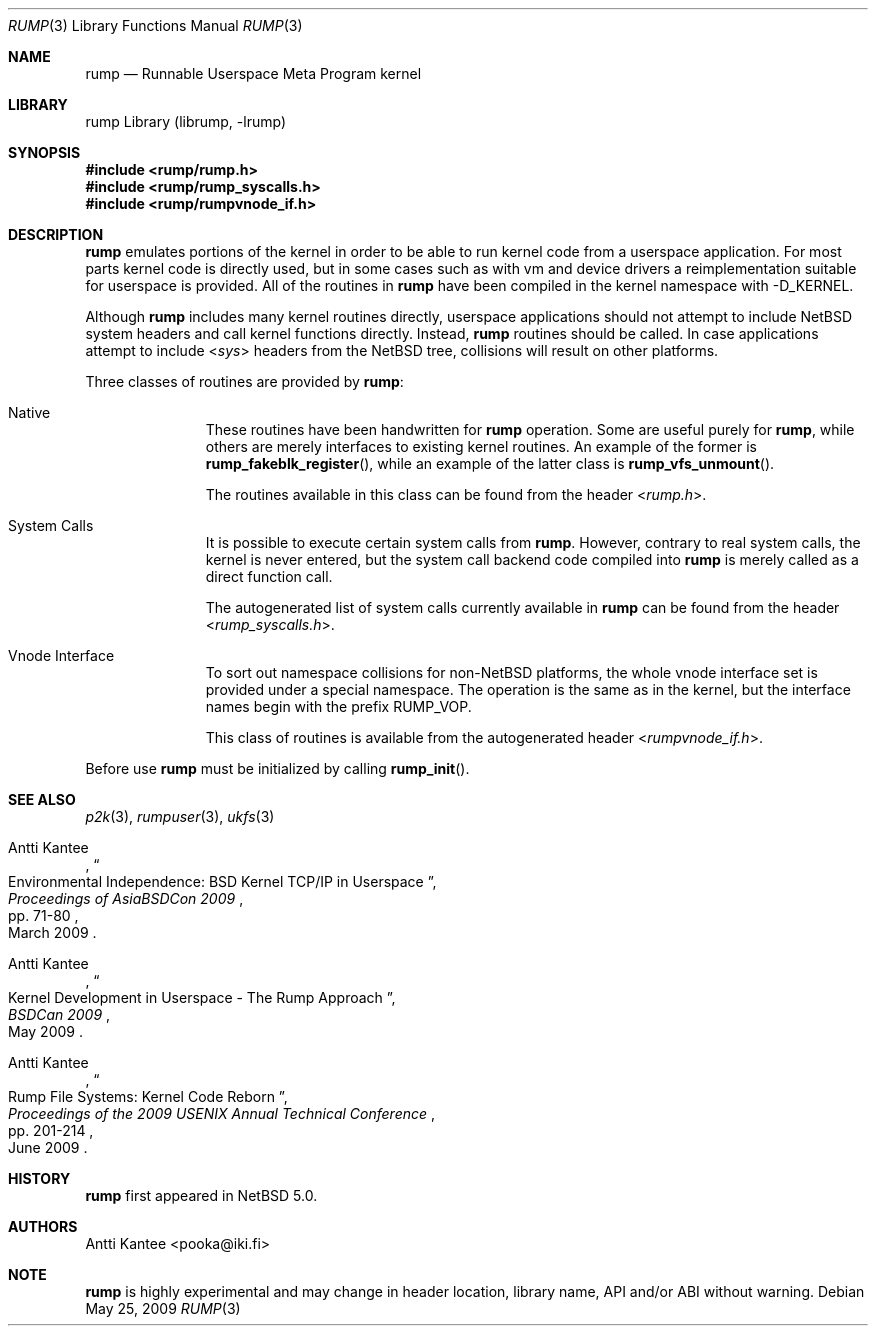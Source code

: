.\"     $NetBSD: rump.3,v 1.5 2009/06/30 15:28:01 pooka Exp $
.\"
.\" Copyright (c) 2008 Antti Kantee.  All rights reserved.
.\"
.\" Redistribution and use in source and binary forms, with or without
.\" modification, are permitted provided that the following conditions
.\" are met:
.\" 1. Redistributions of source code must retain the above copyright
.\"    notice, this list of conditions and the following disclaimer.
.\" 2. Redistributions in binary form must reproduce the above copyright
.\"    notice, this list of conditions and the following disclaimer in the
.\"    documentation and/or other materials provided with the distribution.
.\"
.\" THIS SOFTWARE IS PROVIDED BY THE AUTHOR AND CONTRIBUTORS ``AS IS'' AND
.\" ANY EXPRESS OR IMPLIED WARRANTIES, INCLUDING, BUT NOT LIMITED TO, THE
.\" IMPLIED WARRANTIES OF MERCHANTABILITY AND FITNESS FOR A PARTICULAR PURPOSE
.\" ARE DISCLAIMED.  IN NO EVENT SHALL THE AUTHOR OR CONTRIBUTORS BE LIABLE
.\" FOR ANY DIRECT, INDIRECT, INCIDENTAL, SPECIAL, EXEMPLARY, OR CONSEQUENTIAL
.\" DAMAGES (INCLUDING, BUT NOT LIMITED TO, PROCUREMENT OF SUBSTITUTE GOODS
.\" OR SERVICES; LOSS OF USE, DATA, OR PROFITS; OR BUSINESS INTERRUPTION)
.\" HOWEVER CAUSED AND ON ANY THEORY OF LIABILITY, WHETHER IN CONTRACT, STRICT
.\" LIABILITY, OR TORT (INCLUDING NEGLIGENCE OR OTHERWISE) ARISING IN ANY WAY
.\" OUT OF THE USE OF THIS SOFTWARE, EVEN IF ADVISED OF THE POSSIBILITY OF
.\" SUCH DAMAGE.
.\"
.Dd May 25, 2009
.Dt RUMP 3
.Os
.Sh NAME
.Nm rump
.Nd Runnable Userspace Meta Program kernel
.Sh LIBRARY
rump Library (librump, \-lrump)
.Sh SYNOPSIS
.In rump/rump.h
.In rump/rump_syscalls.h
.In rump/rumpvnode_if.h
.Sh DESCRIPTION
.Nm
emulates portions of the kernel in order to be able to run kernel code
from a userspace application.
For most parts kernel code is directly used, but in some cases such as
with vm and device drivers a reimplementation suitable for userspace
is provided.
All of the routines in
.Nm
have been compiled in the kernel namespace with
.Dv \-D_KERNEL .
.Pp
Although
.Nm
includes many kernel routines directly, userspace applications should
not attempt to include
.Nx
system headers and call kernel functions directly.
Instead,
.Nm
routines should be called.
In case applications attempt to include
.In sys
headers from the
.Nx
tree, collisions will result on other platforms.
.Pp
Three classes of routines are provided by
.Nm :
.Bl -tag -width XXX -offset indent
.It Native
These routines have been handwritten for
.Nm
operation.
Some are useful purely for
.Nm ,
while others are merely interfaces to existing kernel routines.
An example of the former is
.Fn rump_fakeblk_register ,
while an example of the latter class is
.Fn rump_vfs_unmount .
.Pp
The routines available in this class can be found from the header
.In rump.h .
.It System Calls
It is possible to execute certain system calls from
.Nm .
However, contrary to real system calls, the kernel is never entered,
but the system call backend code compiled into
.Nm
is merely called as a direct function call.
.Pp
The autogenerated list of system calls currently available in
.Nm
can be found from the header
.In rump_syscalls.h .
.It Vnode Interface
To sort out namespace collisions for
.Pf non- Nx
platforms, the whole
vnode interface set is provided under a special namespace.
The operation is the same as in the kernel, but the interface names
begin with the prefix RUMP_VOP.
.Pp
This class of routines is available from the autogenerated header
.In rumpvnode_if.h .
.El
.Pp
Before use
.Nm
must be initialized by calling
.Fn rump_init .
.Sh SEE ALSO
.Xr p2k 3 ,
.Xr rumpuser 3 ,
.Xr ukfs 3
.Rs
.%A Antti Kantee
.%D March 2009
.%B Proceedings of AsiaBSDCon 2009
.%P pp. 71-80
.%T Environmental Independence: BSD Kernel TCP/IP in Userspace
.Re
.Rs
.%A Antti Kantee
.%D May 2009
.%B BSDCan 2009
.%T Kernel Development in Userspace - The Rump Approach
.Re
.Rs
.%A Antti Kantee
.%D June 2009
.%B Proceedings of the 2009 USENIX Annual Technical Conference
.%P pp. 201-214
.%T Rump File Systems: Kernel Code Reborn
.Re
.Sh HISTORY
.Nm
first appeared in
.Nx 5.0 .
.Sh AUTHORS
.An Antti Kantee Aq pooka@iki.fi
.Sh NOTE
.Nm
is highly experimental and may change in header location, library
name, API and/or ABI without warning.
